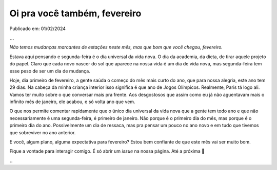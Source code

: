 Oi pra você também, fevereiro
=============================

Publicado em: 01/02/2024

**...**

*Não temos mudanças marcantes de estações neste mês, mas que bom que você chegou, fevereiro.*

Estava aqui pensando e segunda-feira é o dia universal da vida nova. O dia da academia, da dieta, de tirar
aquele projeto do papel. Claro que cada novo nascer do sol que aparece na nossa vida é um dia de vida nova,
mas segunda-feira tem esse peso de ser um dia de mudança.

Hoje, dia primeiro de fevereiro, a gente saúda o começo do mês mais curto do ano, que para nossa alegria, este 
ano tem 29 dias. Na cabeça da minha criança interior isso significa é que ano de Jogos Olímpicos. Realmente, 
Paris tá logo ali. Vamos ter muito sobre o que conversar mais pra frente. Aos desgostosos que assim como eu
já não aguentavam mais o infinito mês de janeiro, ele acabou, e só volta ano que vem.

O que nos permite comentar rapidamente que o único dia universal da vida nova que a gente tem todo ano e que 
não necessariamente é uma segunda-feira, é primeiro de janeiro. Não porque é o primeiro dia do mês, mas porque 
é o primeiro dia do ano. Possivelmente um dia de ressaca, mas pra pensar um pouco no ano novo e em tudo que
tivemos que sobreviver no ano anterior.

E você, algum plano, alguma expectativa para fevereiro? Estou bem confiante de que este mês vai ser muito bom.

Fique a vontade para interagir comigo. É só abrir um *issue* na nossa página. Até a próxima 👋

**..**

.. tags:: 
    
    Empolgação de começo de mês
